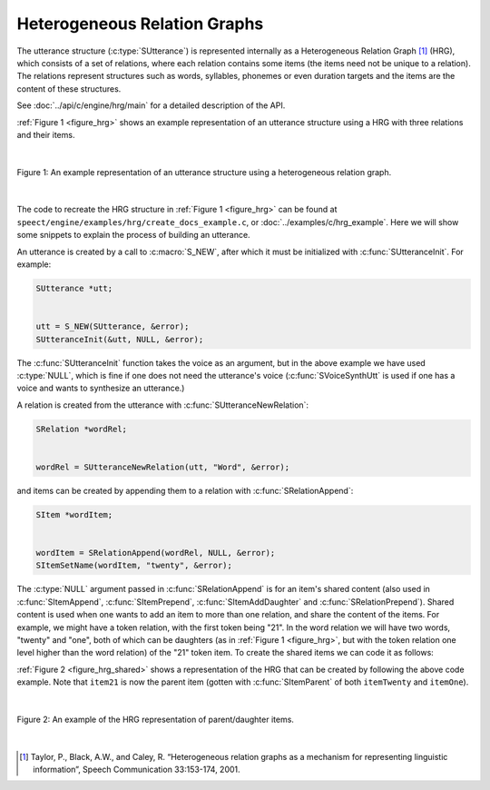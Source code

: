 .. _hrg_topic/main:

.. index:: 
   single: Topic Guides (C API); Heterogeneous Relation Graphs

=============================
Heterogeneous Relation Graphs
=============================

The utterance structure (:c:type:`SUtterance`) is represented
internally as a Heterogeneous Relation Graph [#]_ (HRG), which
consists of a set of relations, where each relation contains some
items (the items need not be unique to a relation). The relations
represent structures such as words, syllables, phonemes or even
duration targets and the items are the content of these
structures. 

See :doc:`../api/c/engine/hrg/main` for a detailed description
of the API.


:ref:`Figure 1 <figure_hrg>` shows an example representation
of an utterance structure using a HRG with three relations and their
items.

|

.. _figure_hrg:

.. figure:: ../../figures/hrg.png
   :scale: 85%
   :alt: 
   :align: center

   Figure 1: An example representation of an utterance structure using a heterogeneous relation graph.

|


The code to recreate the HRG structure in :ref:`Figure 1 <figure_hrg>`
can be found at ``speect/engine/examples/hrg/create_docs_example.c``,
or :doc:`../examples/c/hrg_example`. Here we will show some snippets to
explain the process of building an utterance.

An utterance is created by a call to :c:macro:`S_NEW`, after which it must
be initialized with :c:func:`SUtteranceInit`. For example:

.. code-block:: c

   SUtterance *utt;
   
   
   utt = S_NEW(SUtterance, &error);
   SUtteranceInit(&utt, NULL, &error);


The :c:func:`SUtteranceInit` function takes the voice as an argument,
but in the above example we have used :c:type:`NULL`, which is fine if
one does not need the utterance's voice (:c:func:`SVoiceSynthUtt` is
used if one has a voice and wants to synthesize an utterance.)

A relation is created from the utterance with :c:func:`SUtteranceNewRelation`:

.. code-block:: c

   SRelation *wordRel;


   wordRel = SUtteranceNewRelation(utt, "Word", &error);


and items can be created by appending them to a relation with :c:func:`SRelationAppend`:

.. code-block:: c

   SItem *wordItem;


   wordItem = SRelationAppend(wordRel, NULL, &error);	
   SItemSetName(wordItem, "twenty", &error);


The :c:type:`NULL` argument passed in :c:func:`SRelationAppend` is for
an item's shared content (also used in :c:func:`SItemAppend`,
:c:func:`SItemPrepend`, :c:func:`SItemAddDaughter` and
:c:func:`SRelationPrepend`). Shared content is used when one wants to
add an item to more than one relation, and share the content of the
items. For example, we might have a token relation, with the first
token being "21". In the word relation we will have two words,
"twenty" and "one", both of which can be daughters (as in :ref:`Figure
1 <figure_hrg>`, but with the token relation one level higher than the
word relation) of the "21" token item. To create the shared items we
can code it as follows:


.. code-block:: c
   :linenos:

   SItem *item21;
   SItem *itemTwenty;
   SItem *itemOne;


   item21 = SRelationAppend(tokenRel, NULL, &error);	
   SItemSetName(item21, "21", &error);

   itemTwenty = SRelationAppend(wordRel, NULL, &error);	
   SItemSetName(itemTwenty, "twenty", &error);

   itemOne = SRelationAppend(wordRel, NULL, &error);	
   SItemSetName(itemOne, "one", &error);

   SItemAddDaughter(item21, itemTwenty, &error);
   SItemAddDaughter(item21, itemOne, &error);


:ref:`Figure 2 <figure_hrg_shared>` shows a representation of the HRG that
can be created by following the above code example. Note that ``item21`` is now
the parent item (gotten with :c:func:`SItemParent` of both ``itemTwenty`` and ``itemOne``).

|

.. _figure_hrg_shared:

.. figure:: ../../figures/hrg.shared.png
   :scale: 85%
   :alt: 
   :align: center

   Figure 2: An example of the HRG representation of parent/daughter items. 

|



.. [#] Taylor, P., Black, A.W., and Caley, R. “Heterogeneous relation graphs as a mechanism for representing linguistic information”, Speech Communication 33:153-174, 2001.
